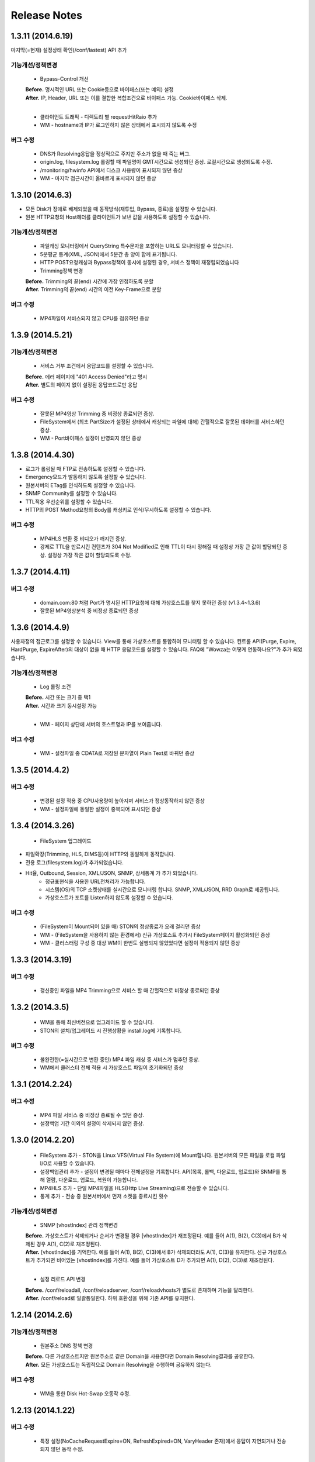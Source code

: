 .. _release:

Release Notes
******************

1.3.11 (2014.6.19)
++++++++++++++++++

마지막(=현재) 설정상태 확인(/conf/lastest) API 추가

기능개선/정책변경
-----------------
   - Bypass-Control 개선
   | **Before.** 명시적인 URL 또는 Cookie등으로 바이패스(또는 예외) 설정
   | **After.** IP, Header, URL 또는 이를 결합한 복합조건으로 바이패스 가능. Cookie바이패스 삭제.
   |
   - 클라이언트 트래픽 - 디렉토리 별 requestHitRaio 추가
   
   - WM - hostname과 IP가 로그인하지 않은 상태에서 표시되지 않도록 수정
버그 수정
---------
   - DNS가 Resolving응답을 정상적으로 주지만 주소가 없을 때 죽는 버그.
   - origin.log, filesystem.log 롤링할 때 파일명이 GMT시간으로 생성되던 증상. 로컬시간으로 생성되도록 수정.
   - /monitoring/hwinfo API에서 디스크 사용량이 표시되지 않던 증상
   - WM - 마지막 접근시간이 올바르게 표시되지 않던 증상

1.3.10 (2014.6.3)
++++++++++++++++++

- 모든 Disk가 장애로 배제되었을 때 동작방식(재투입, Bypass, 종료)을 설정할 수 있습니다.
- 원본 HTTP요청의 Host헤더를 클라이언트가 보낸 값을 사용하도록 설정할 수 있습니다.

기능개선/정책변경
-----------------
   - 파일캐싱 모니터링에서 QueryString 특수문자을 포함하는 URL도 모니터링할 수 있습니다.
   - 5분평균 통계(XML, JSON)에서 5분간 총 양이 함께 표기됩니다.
   - HTTP POST요청캐싱과 Bypass정책이 동시에 설정된 경우, 서비스 정책이 재정립되었습니다
   - Trimming정책 변경
   | **Before.** Trimming의 끝(end) 시간에 가장 인접하도록 분할
   | **After.** Trimming의 끝(end) 시간의 이전 Key-Frame으로 분할
   
버그 수정
---------
   - MP4파일이 서비스되지 않고 CPU를 점유하던 증상

1.3.9 (2014.5.21)
++++++++++++++++++

기능개선/정책변경
-----------------
   - 서비스 거부 조건에서 응답코드를 설정할 수 있습니다.
   | **Before.** 에러 페이지에 "401 Access Denied"라고 명시
   | **After.** 별도의 페이지 없이 설정된 응답코드로만 응답
버그 수정
---------
   - 잘못된 MP4영상 Trimming 중 비정상 종료되던 증상.
   - FileSystem에서 (최초 PartSize가 설정된 상태에서 캐싱되는 파일에 대해) 간헐적으로 잘못된 데이터를 서비스하던 증상.
   - WM - Port바이패스 설정이 반영되지 않던 증상

1.3.8 (2014.4.30)
++++++++++++++++++

- 로그가 롤링될 때 FTP로 전송하도록 설정할 수 있습니다.
- Emergency모드가 발동하지 않도록 설정할 수 있습니다.
- 원본서버의 ETag를 인식하도록 설정할 수 있습니다.
- SNMP Community를 설정할 수 있습니다.
- TTL적용 우선순위를 설정할 수 있습니다.
- HTTP의 POST Method요청의 Body를 캐싱키로 인식/무시하도록 설정할 수 있습니다.
버그 수정
---------
   - MP4HLS 변환 중 비디오가 깨지던 증상.
   - 강제로 TTL을 만료시킨 컨텐츠가 304 Not Modified로 인해 TTL이 다시 정해질 때 설정상 가장 큰 값이 할당되던 증상. 설정상 가장 작은 값이 할당되도록 수정.

1.3.7 (2014.4.11)
++++++++++++++++++

버그 수정
---------
   - domain.com:80 처럼 Port가 명시된 HTTP요청에 대해 가상호스트를 찾지 못하던 증상 (v1.3.4~1.3.6)
   - 잘못된 MP4영상분석 중 비정상 종료되던 증상

1.3.6 (2014.4.9)
++++++++++++++++++

사용자정의 접근로그를 설정할 수 있습니다.
View를 통해 가상호스트를 통합하여 모니터링 할 수 있습니다.
컨트롤 API(Purge, Expire, HardPurge, ExpireAfter)의 대상이 없을 때 HTTP 응답코드를 설정할 수 있습니다.
FAQ에 "Wowza는 어떻게 연동하나요?"가 추가 되었습니다.

기능개선/정책변경
-----------------
   - Log 롤링 조건
   | **Before.** 시간 또는 크기 중 택1
   | **After.** 시간과 크기 동시설정 가능
   |
   - WM - 페이지 상단에 서버의 호스트명과 IP를 보여줍니다.
버그 수정
---------
   - WM - 설정파일 중 CDATA로 저장된 문자열이 Plain Text로 바뀌던 증상

1.3.5 (2014.4.2)
++++++++++++++++++

버그 수정
---------
   - 변경된 설정 적용 중 CPU사용량이 높아지며 서비스가 정상동작하지 않던 증상
   - WM - 설정파일에 동일한 설정이 중복되어 표시되던 증상

1.3.4 (2014.3.26)
++++++++++++++++++

   - FileSystem 업그레이드 - 파일확장(Trimming, HLS, DIMS등)이 HTTP와 동일하게 동작합니다. - 전용 로그(filesystem.log)가 추가되었습니다. - Hit율, Outbound, Session, XML/JSON, SNMP, 상세통계 가 추가 되었습니다.
   - 정규표현식을 사용한 URL전처리가 가능합니다.
   - 시스템(OS)의 TCP 소켓상태를 실시간으로 모니터링 합니다. SNMP, XML/JSON, RRD Graph로 제공됩니다.
   - 가상호스트가 포트를 Listen하지 않도록 설정할 수 있습니다.
버그 수정
---------
   - (FileSystem이 Mount되어 있을 때) STON의 정상종료가 오래 걸리던 증상
   - WM - (FileSystem을 사용하지 않는 환경에서) 신규 가상호스트 추가시 FileSystem페이지 활성화되던 증상
   - WM - 클러스터링 구성 중 대상 WM이 한번도 실행되지 않았었다면 설정이 적용되지 않던 증상

1.3.3 (2014.3.19)
++++++++++++++++++

버그 수정
---------
   - 갱신중인 파일을 MP4 Trimming으로 서비스 할 때 간헐적으로 비정상 종료되던 증상

1.3.2 (2014.3.5)
++++++++++++++++++

   - WM을 통해 최신버전으로 업그레이드 할 수 있습니다.
   - STON의 설치/업그레이드 시 진행상황을 install.log에 기록합니다.
버그 수정
---------
   - 불완전한(=실시간으로 변환 중인) MP4 파일 캐싱 중 서비스가 멈추던 증상.
   - WM에서 클러스터 전체 적용 시 가상호스트 파일이 초기화되던 증상

1.3.1 (2014.2.24)
++++++++++++++++++

버그 수정
---------
   - MP4 파일 서비스 중 비정상 종료될 수 있던 증상.
   - 설정백업 기간 이외의 설정이 삭제되지 않던 증상.

1.3.0 (2014.2.20)
++++++++++++++++++

   - FileSystem 추가 - STON을 Linux VFS(Virtual File System)에 Mount합니다. 원본서버의 모든 파일을 로컬 파일 I/O로 사용할 수 있습니다.
   - 설정백업관리 추가 - 설정이 변경될 때마다 전체설정을 기록합니다. API(목록, 롤백, 다운로드, 업로드)와 SNMP를 통해 열람, 다운로드, 업로드, 복원이 가능합니다.
   - MP4HLS 추가 - 단일 MP4파일을 HLS(Http Live Streaming)으로 전송할 수 있습니다.
   - 통계 추가 - 전송 중 원본서버에서 먼저 소켓을 종료시킨 횟수
기능개선/정책변경
-----------------
   - SNMP [vhostIndex] 관리 정책변경
   | **Before.** 가상호스트가 삭제되거나 순서가 변경될 경우 [vhostIndex]가 재조정된다. 예를 들어 A(1), B(2), C(3)에서 B가 삭제된 경우 A(1), C(2)로 재조정된다.
   | **After.** [vhostIndex]를 기억한다. 예를 들어 A(1), B(2), C(3)에서 B가 삭제되더라도 A(1), C(3)을 유지한다. 신규 가상호스트가 추가되면 비어있는 [vhostIndex]를 가진다. 예를 들어 가상호스트 D가 추가되면 A(1), D(2), C(3)로 재조정된다.
   |
   - 설정 리로드 API 변경
   | **Before.** /conf/reloadall, /conf/reloadserver, /conf/reloadvhosts가 별도로 존재하며 기능을 달리한다.
   | **After.** /conf/reload로 일괄통일한다. 하위 호환성을 위해 기존 API를 유지한다.

1.2.14 (2014.2.6)
++++++++++++++++++

기능개선/정책변경
-----------------
   - 원본주소 DNS 정책 변경
   | **Before.** 다른 가상호스트지만 원본주소로 같은 Domain을 사용한다면 Domain Resolving결과를 공유한다.
   | **After.** 모든 가상호스트는 독립적으로 Domain Resolving을 수행하며 공유하지 않는다.
버그 수정
---------
   - WM을 통한 Disk Hot-Swap 오동작 수정.

1.2.13 (2014.1.22)
++++++++++++++++++

버그 수정
---------
   - 특정 설정(NoCacheRequestExpire=ON, RefreshExpired=ON, VaryHeader 존재)에서 응답이 지연되거나 전송되지 않던 동작 수정.

1.2.12 (2014.1.2)
++++++++++++++++++

버그 수정
---------
   - 최신 NEXUS 기기에서 Trimming된 MP4/M4A가 재생되지 않던 증상 수정. (에러 메세지: The player doesn't support this type of audio file.)

1.2.11 (2013.12.20)
++++++++++++++++++

기능개선/정책변경
-----------------
   - 원본서버 Cach-Control 헤더 인식정책 변경
   | **Before.** no-cache 또는 max-age만을 인식한다.
   | **After.** no-cache, no-store, no-transform, muset-revalidate, proxy-revalidate, private, max-age를 구분하여 인식한다. custom은 무시한다.
   |
   - 5분 평균 Request Hit율 계산방식 변경
   | **Before.** 각 TCP_XXX의 (단위 시간에 대한)평균을 구한 뒤 Hit율 계산한다. 각 평균 값이 단위 시간보다 작을 때 누락될 수 있다.
   | **After.** (평균을 내지 않고) 비율로만 계산하여 값이 누락되지 않는다.
   

1.2.10 (2013.12.13)
++++++++++++++++++

기능개선/정책변경
-----------------
   - HTTPS 통신에서 Access로그 범위 변경
   | **Before.** 클라이언트가 SSL Server Finished 패킷을 온전히 수신한 HTTPS 트랜잭션만을 Access로그에 기록한다.
   | **After.** 클라이언트가 SSL Server Finished 패킷을 온전히 수신하지 못했더라도 HTTP Request 패킷을 보냈다면 Access로그에 기록한다.
버그 수정
---------
   - 비정상 종료(물리적 세션 손실)된 HTTPS세션이 재사용될 때 이전에 요청되었던 컨텐츠와 현재 요청된 컨텐츠를 동시에 처리하던 증상. 2개의 HTTP 요청이 동시에 처리될 수 있었으며 이를 항상 현재 요청한 요청만이 유효하도록 수정.

1.2.9 (2013.12.9)
++++++++++++++++++

기능개선/정책변경
-----------------
   - Bandwidth-Throttling 정책 변경
   | **Before.** Boost 시간동안 미디어를 전송할 때 헤더를 포함한다. 헤더가 클 경우 미디어 데이터가 전송되지 않아 버퍼링이 발생할 수 있다.
   | **After.** 미디어 헤더는 대역폭 제한없이 전송한다. 헤더 전송이 완료된 후 Boost 시간이 시작된다.
버그 수정
---------
   - WM 포트 변경 후 STON 업데이트 시 변경된 포트가 유지되지 않던 증상

1.2.8 (2013.11.14)
++++++++++++++++++

기능개선/정책변경
-----------------
   - 접속하는 HTTP 클라이언트마다 고유번호(session-id)를 부여합니다. session-id는 Access로그와 Origin로그에 추가되어 연관성을 유추할 수 있습니다.
   - API호출의 파라미터로 https://... 형식을 인식합니다.
버그 수정
---------
   - OriginalHeader가 ON으로 설정되어 있을 때 Content-Disposition헤더가 HTTP 응답에 2번 표시되던 증상
   - Bandwidth-Throttling설정이 OFF일 때 Trimming이 동작하지 않던 증상
   - WM계정에 특수문자(&)사용시 로그인 안되던 증상

1.2.7 (2013.10.17)
++++++++++++++++++

   - HTTP Connection헤더를 설정할 수 있습니다.
   - HTTP Keep-Alive헤더를 설정할 수 있습니다.
   - FAQ에 "HTTP 연결관리 정책은?" 이 추가되었습니다.
기능개선/정책변경
-----------------
   - HTTP 응답에 Connection헤더와 Keep-Alive헤더를 기본으로 설정합니다.

1.2.6 (2013.10.14)
++++++++++++++++++

   - 원본서버의 "Server" 헤더를 클라이언트에게 전달하도록 설정할 수 있습니다.
   
1.2.5 (2013.10.10)
++++++++++++++++++

기능개선/정책변경
-----------------
   - 인식할 수 있는 미디어파일에 대해 동적으로 Bandwidth-Throttling의 Bandwidth를 설정할 수 있습니다. v1.2.4까지 존재했던 Media.Pacing은 이 기능에 포함되면서 삭제되었습니다.
버그 수정
---------
   - 극히 드물게 잘못된 문자열 참조 오류로 인해 비정상종료되던 증상

1.2.4 (2013.9.27)
++++++++++++++++++


   - Bandwidth-Throttling을 통해 전송 대역폭을 다양하게 설정할 수 있습니다. Warning: 다음 버전에서 Media.Pacing은 Bandwidth-Throttling에 통합될 것입니다. 미디어 파일(현재 MP3, MP4, M4A 지원)의 Bitrate를 Bandwidth-Throttling에서 인식할 수 있는 형태가 될 것입니다. 현재는 기존 기능인 Media.Pacing이 더 우선하도록 개발되어 있습니다. 
   - 가상호스트별로 클라이언트 최대 Bandwidth를 제한하도록 설정할 수 있습니다.
   - 헤더가 뒤에 있는 M4A파일을 헤더를 앞으로 옮겨서 서비스하도록 설정할 수 있습니다.
   - M4A파일을 원하는 구간만큼 잘라내어 서비스하도록 설정할 수 있습니다.
기능개선/정책변경
-----------------
   - 가상호스트 AccessControl 조건에 해당하는 클라이언트 요청에 대해 Redirect(302 moved temporarily)로 응답하도록 설정할 수 있습니다. HIT율은 TCP_REDIRECT_HIT로 별도로 수집됩니다.
   - TCP_REDIRECT_HIT가 모든 통계에 추가되었습니다.
   - 가상호스트 AccessControl 조건을 AND로 결합하도록 설정할 수 있습니다.
버그 수정
---------
   - 클러스터가 구성되지 않던 증상 - IP를 추출할 때 Loopback이 추출되던 증상

1.2.3 (2013.9.5)
++++++++++++++++++


   - DIMS(Dynamic Image Management System) - 원본서버의 이미지를 가공(잘라내기, 썸네일생성, 크기변경, 포맷변경, 품질조절, 합성)하도록 설정할 수 있습니다.
   - MP3파일을 원하는 구간만큼 잘라내어 서비스하도록 설정할 수 있습니다.
   - 특정 IP만 Listen하도록 설정할 수 있습니다.
   - [WM] 신규 가상호스트를 생성할 때 기존 가상호스트를 선택해 복사할 수 있습니다.
   - [WM] 가상호스트에서 DIMS를 설정할 수 있습니다.
기능개선/정책변경
-----------------
   - 원본세션을 재사용하지 않도록 설정할 수 있습니다.
버그 수정
---------
   - MP4 Trimming 중 비정상 종료되던 증상
   - 콘솔에서 수정한 가상호스트 설정이 WM의 클러스터에 반영되지 않던 증상

1.2.2 (2013.8.16)
++++++++++++++++++


   - HTTP Post 요청을 캐싱하도록 설정할 수 있습니다.
   - STON이 서비스를 감당할 수 없는 상태에 Emergency모드로 전환된다.
기능개선/정책변경
-----------------
   - 서비스 허용/차단 조건에 부정(!IP, !HEADER, !URL)조건이 추가되었습니다.
   - WM과 콘솔에서 동시에 설정을 변경할 때 WM에서 콘솔에서 변경한 내용을 인식하도록 변경되었습니다.
   - WM에서 IE의 "호환성 보기" 메뉴를 숨기도록 변경되었습니다.
버그 수정
---------
   - CPU 과부하 상태에서 바이패스 세션이 정상적으로 정리되지 않아 비정상 종료되던 증상
   - (Vary헤더 설정환경에서) 원본서버에서 200 OK로 응답하지 않는 컨텐츠 서비스 중 비정상 종료되던 증상
   - 가상호스트명과 Alias가 같은 경우 Alias를 제거했을 때 가상호스트를 찾을 수 없던 증상
   - WM 클러스터에 설정이 반영되지 않던 증상

1.2.1 (2013.7.26)
++++++++++++++++++


   - MP4파일을 원하는 구간만큼 잘라내어 서비스하도록 설정할 수 있습니다.
   - 원본서버에서 컨텐츠를 최초로 캐싱하거나 갱신할 때 Range요청을 하도록 설정할 수 있습니다.
버그 수정
---------
   - WM에서 클러스터가 구성되지 않던 증상
   - 로그설정 변경 후 "/conf/reloadserver" API를 호출했을 때 반영되지 않던 증상
   - SNMP에서 Host평균 통계가 평균이 아닌 합으로 계산되던 증상
   - 특정 상황에서 클라이언트 트래픽 통계수치가 비정상적으로 높게 계산되던 증상

1.2.0 (2013.7.1)
++++++++++++++++++


   - WM(Web Management)이 추가되었습니다. 모든 설정이 WM을 통해 가능하며 MRTG(5종류 - 대쉬보드/5분/30분/2시간/1일)가 최대 18개월치 제공됩니다. WM을 통해 STON을 클러스터로 묶어서 쉽게 관리할 수 있습니다.
   - Graph API가 추가되었습니다.
   - 원본서버의 Vary헤더를 인식하도록 설정할 수 있습니다.
   - 클라이언트와 통신하는 HTTP 요청/응답 헤더를 변경하도록 설정할 수 있습니다.
   - 원본서버의 모든 헤더를 클라이언트에게 전달하도록 설정할 수 있습니다.
   - 원본서버에서 Redirect된 컨텐츠를 추적하여 캐싱하도록 설정할 수 있습니다.
   - 특정 URL에 대해서만 QueryString을 인식 또는 무시 하도록 설정할 수 있습니다.
   - 매니저 포트 ACL마다 접근권한을 설정할 수 있습니다.
   - 로그를 ON/OFF하도록 설정할 수 있습니다.
   - 로컬통신의 로그를 기록하지 않도록 설정할 수 있습니다.
   - 로컬통신의 통계를 수집하지 않도록 설정할 수 있습니다.
기능개선/정책변경
-----------------
   - 로그 Trace접근이 있을 때 로그에 기록합니다.
   - 하드웨어 정보를 조회할 때 CPU를 높게 사용하던 증상이 개선되었습니다.

1.1.17 (2013.5.27)
++++++++++++++++++


   - Origin By Client를 설정할 수 있습니다.
기능개선/정책변경
-----------------
   - Transfer-Encoding으로 전송된 컨텐츠를 (전송지연 등의 이유로) 온전하게 캐싱하지 못한 경우 클라이언트 서비스정책 변경
   | **Before.** 캐싱에 실패한 현재 컨텐츠를 서비스
   | **After.** 이전에 온전하게 캐싱된 컨텐츠가 있다면 이전 컨텐츠로 서비스. 없다면 500 Internal Error.

버그 수정
---------
   - RefreshExpired가 OFF인 상태에서 PartSize가 0보다 크게 설정된 경우 컨텐츠 갱신이 안되는 증상

1.1.16 (2013.5.15)
++++++++++++++++++


기능개선/정책변경
-----------------
   - 리눅스 최대 파일개수 제한으로 File I/O가 실패하지 않도록 파일저장방식 변경
   - 정상동작을 위해 필요한 서브파일 점검 로그 추가
버그 수정
---------
   - 갱신중인 파일이 HardPurge될 때 비정상 종료되던 증상
   - 가상호스트별로 미디어 설정이 되지 않던 증상
   - syslog 설정이 리로드되지 않던 증상
   - OriginError로그에 syslog설정시 Info로그에 Inactive로 표시되던 증상

1.1.15 (2013.4.29)
++++++++++++++++++


   - CPU 성능지표(Nice, IOWait, IRQ, SoftIRQ, Steal) 통계 추가 - Stats, SNMP(System.27 ~ 36)
버그 수정
---------
   - Track정보가 많은 MP4파일 분석 중 비정상 종료되던 증상
   - HTTP Transfer-Encoding된 컨텐츠를 전송할 때 지연되던 증상
1.1.14 (2013.4.10)
   - SNMP에 Host통계(=전체 가상호스트의 합)가 추가되었습니다.
기능개선/정책변경
-----------------
   - (파일이 없을 때) GeoIP파일목록 조회 결과 변경
   | **Before.** 404 NOT FOUND
   | **After.** 200 OK ("files": [] 응답)
   - 
버그 수정
---------
   - SSLv3에서 RSA_WITH_3DES_EDE_CBC_SHA로 Handshake가 되지 않던 증상 수정
   - CipherSuite속성에 빈 문자열 입력 시 오동작하던 증상

1.1.13 (2013.3.29)
++++++++++++++++++


버그 수정
---------
   - 디렉토리별 통계가 설정된 상태에서 누적통계가 OFF인 경우 비정상 종료되던 증상
   - 처음 접근되는 컨텐츠가 원본서버로부터 응답을 받기 전에 Purge되는 경우 클라이언트에게 응답을 주지 않던 증상
   - HTTP 요청의 URI가 상대주소가 아니라 절대주소일 경우 서비스 안되던 증상

1.1.12 (2013.3.27)
++++++++++++++++++


   - No-Cache요청이 올 경우 요청된 컨텐츠를 즉시 만료시키도록 설정할 수 있습니다.
   - CentOS 패키지로 openSUSE에서 설치할 수 있습니다.
기능개선/정책변경
-----------------
   - No-Cache요청 인식조건 변경
   | **Before.** "pragma: no-cache" 또는 "cache-control: no-cache"
   | **After.** 기존 조건에 "cache-control: max-age=0" 추가

버그 수정
---------
   - DNS갱신시 비정상 종료되던 증상
   - 최대 파일개수를 넘어갈 때 URL에 Vertical Bar(|)가 있는 파일들이 삭제되지 않던 증상
   - HTTP 요청이 바이패스 될 때 HttpReqBodySize와 ClientInbound 값이 정확하지 않던 증상

1.1.11 (2013.3.21)
++++++++++++++++++


   - Disk장애 조건을 설정할 수 있습니다. 장애로 판단된 디스크는 자동배제됩니다.
   - Disk HotSwap용(실행 중 디스크 교체) API가 추가되었습니다.
   - 로그를 syslog로 전송하도록 설정할 수 있습니다.
   - 원본서버에서 한번에 다운로드 받는 컨텐츠 크기를 설정할 수 있습니다.
   - GeoIP 파일목록 조회 API가 추가되었습니다.
   - FAQ에 "멀티 도메인에 대한 SSL구성은?" 이 추가되었습니다.
기능개선/정책변경
-----------------
   - 원본서버 장애코드 변경
   | **Before.** 숫자로 표시
   | **After.** 읽기 쉬운 형식으로 표시(Connect-Timeout, Receive-Timeout, Server-Close)
   - 원본서버 장애로그 기록시 주석으로 에러상황을 기록하던 것 제거. OriginErrorLog로 통합.
버그 수정
---------
   - Manager Port변경 후 Reload할 때 비정상 종료되던 버그 수정


1.1.10 (2013.3.7)
++++++++++++++++++


   - 가상호스트마다 접근/차단조건(IP, GeoIP, URI, Header)을 설정할 수 있습니다. 관련 통계가 추가되었습니다.
   - 도메인 Resolving이 실패할 경우 최근 사용된 IP들을 모두 사용하여 원본서버 부하를 분산하도록 설정할 수 있습니다.
   - 모니터링 API가 추가되었습니다.
   - 가상호스트 목록 조회
   - 하드웨어 정보 조회
   - HTTPS CipherSuite 조회
   - 접근차단 조건(acl.txt) 조회
   - Expires헤더 조건(expires.txt) 조회
   
기능개선/정책변경
-----------------
   - 로그 디스크 여유공간이 부족해질 경우 정책 변경
   | **Before.** 개입하지 않음. 관리자가 명시적으로 삭제해야 함.
   | **After.** Access로그만을 삭제. 만약 현재 사용 중인 로그를 지워야하는 상황이라면 새로운 로그 생성 후 삭제함.
   |
   - STON 종료 후 (vhosts.xml에서)삭제된 가상호스트 파일들에 대한 정책 변경
   | **Before.** 개입하지 않음. 관리자가 명시적으로 삭제해야 함.
   | **After.** 디스크 여유공간이 부족해지면 우선적으로 삭제.
   | 
   - (가상호스트 별) 재구동 시 정상적으로 로딩되지 않은 디스크의 파일들에 대한 정책 변경
   | **Before.** 서비스 중 자연히 덮어씌워지도록 남겨둠
   | **After.** 해당 디스크를 신뢰할 수 없다고 판단하여 모두 무효화. 클린업 시간 또는 디스크 여유공간 부족 시점에 모두 삭제.
   | 
   - 도메인 Resolving결과 조회 API 변경.
   | **Before.** /dns/list
   | **After.** /monitoring/dnslist
   | 
   - 로그 트레이스 API 변경
   | **Before.** /logtrace/...
   | **After.** /monitoring/logtrace/...
   | 
   - 도메인 Resolving결과에 백업된 IP목록 추가

1.1.9 (2013.2.27)
++++++++++++++++++

   - Apache의 mod_expires와 같이 Expires헤더를 재설정할 수 있습니다.
   - HTTPS의 CipherSuite를 설정할 수 있습니다.
   - 파일을 관리(Purge/Expire/HardPurge/ExpireAfter)할 때 단일 URL만 입력하여도 QueryString까지 모두 관리하도록 설정할 수 있습니다.
   - ETag헤더 표시여부를 설정할 수 있습니다.
   - Age헤더 표시여부를 설정할 수 있습니다.
기능개선/정책변경
-----------------
   - HTTPS CipherSuite가 추가되었습니다.
   - RSA_WITH_RC4_MD5
   - TLS_RSA_WITH_3DES_EDE_CBC_SHA
   |
   - 숫자(초=sec)로만 하던 표현을 인식하기 쉬운 문자형식으로 표현가능
   | **Before.** /image/ad.jpg, 1800
   | **After.** /image/ad.jpg, 6 hours
   |
   - SNMP에서 평균으로만 제공하던 수치를 누적으로 제공 (클라이언트/원본)
   - 기존에 Count라는 표현을 Average로 변경. Average는 시간으로 나눈 평균을 의미
   - 시간동안 집계된 전체 수는 Count로 표현
   - 전체 요청/응답 개수 추가
   - 응답코드별 응답/완료 개수 추가
   - Request Hit Count 추가
   
   - 재시작/종료/캐시초기화 API를 호출할 때 "확인" 과정없이 호출할 수 있습니다.
   - 시스템 Load Average - 1분/5분/15분 통계추가
   - 모든 가상호스트의 원본서버를 초기화 할 수 있습니다.
버그 수정
---------
   - Domain Resolving결과가 변경되었을 때 여러 가상호스트에 동시에 반영이 안되던 버그 수정

   - Purge/Expire에서 QueryString이 붙어있는 URL이 처리안되던 버그 수정


1.1.8 (2013.2.21)
++++++++++++++++++


   - 클라이언트의 요청이 항상 같은 원본서버로 바이패스되도록 설정할 수 있습니다.
   - 도메인 Resolving결과를 모니터링 할 수 있습니다.
   - 도메인 Resolving결과가 업데이트되었을 때 Info로그에 기록하도록 설정할 수 있습니다.
   - 원본서버 사용 및 배제/복구 상황을 초기화 할 수 있습니다.
   - Clean-up 시간에 일정 기간동안 접근되지 않은 컨텐츠들을 삭제하도록 설정할 수 있습니다.
   - Clean-up을 수행하는 API가 추가되었습니다.
기능개선/정책변경
-----------------
   - Origin 로그강화
   - 접속한 포트 기록
   - Bypass와 PrivateBypass구분 가능
   - 원본서버가 보낸 Content-Encoding 헤더 기록
   
   - Access 로그강화
   - 클라이언트가 보낸 Accept-Encoding헤더 기록
   - Bypass와 PrivateBypass구분 가능
   
   - 원본서버가 도메인명으로 설정되어 있을 때 기능개선
   - Resolving결과가 즉시 반영.
   - IP들에 대하여 개별로 배제/복구.
   - Purge/Expire/HardPurge/ExpireAfter 호출결과 응답코드 수정
   - 정상. 200 OK
   - 가상호스트 없음. 502 BAD GATEWAY
   - 잘못된 규격. 400 BAD REQUEST
    
   - FAQ페이지 업데이트
   - 원본서버 사용/배제/복구 정책은?
   - 디스크 여유공간은 어떻게 보장되나요?
    
버그 수정
---------
   - 디스크 공간이 부족해도 공간확보가 되지 않던 버그 수정


1.1.7 (2013.2.16)
++++++++++++++++++


기능개선/정책변경
-----------------
   - Cent OS 5.5이상과 Ubuntu 10이상에서 동시접속 소켓이 10만을 넘으면 시스템 성능이 저하되며 소켓처리가 실패되는 증상을 확인하였습니다. 그러므로 최대 소켓을 10만으로 제한합니다.
버그 수정
---------
   - 사용 중인 소켓이 설정된 최대 소켓수를 넘어갔을 때 증설되지 않던 버그 수정

   - Byte Hit Ratio결과가 부정확하게 표시되던 버그 수정

   - 누적통계 XML에서 ClientSession이 2번 나오던 버그 수정 (ClientActiveSession으로 변경)
   - "abc*"로 패턴 설정했을 경우 "abc"처럼 패턴부분이 빈 문자열에 대해 인식하지 못하던 버그 수정


1.1.6 (2013.1.30)
++++++++++++++++++


   - 원본서버가 멀티로 구성되어 있을 때 항상 서버마다 동일하게 요청하도록 설정한다.
기능개선/정책변경
-----------------
   - 원본서버 부하분산 정책이 Session에서 RoundRobin으로 변경되었습니다.
   - 전역로그(Info, Deny, OriginError)를 시간으로 롤링시킨다.
   | **Before.** 크기로만 롤링가능(Size속성만 존재)
   | **After.** 시간/크기로 롤링가능 (Size속성 제거. Type, Unit속성 추가)
   |
   - 잘못된 형식 또는 존재하지 않는 가상호스트를 대상으로 Purge/Expire/ExpireAfter/HardPurge 호출시 응답코드 변경
   | **Before.** 200 OK
   | **After.** 400 BAD REQUEST 또는 404 NOT FOUND
   
버그 수정
---------
   - v1.1.5에서 원본서버 주소목록을 변경하고 리로드하였을 때 간헐적으로 비정상종료되던 증상
   - 원본서버에서 트랜잭션 완료 횟수를 수집할 때 Content-Length가 0인 응답이 누락되던 증상

1.1.5 (2013.1.28)
++++++++++++++++++


   - 클라이언트마다 바이패스 전용세션을 사용하도록 설정합니다. GET요청과 POST요청을 별도로 설정할 수 있습니다.
   - 클라이언트 Cookie헤더에 따라 바이패스하도록 설정합니다.
기능개선/정책변경
-----------------
   - 원본서버 주소가 빠졌을 때 동작방식 변경
   | **Before.** 이미 연결되어 있다면 재사용한다.
   | **After.** 즉시 재사용하지 않는다.
   |
   - ApplyQueryString이 ON일 때 Purge/Expire동작방식 변경.
   | **Before.** 입력된 URL과 해당 URL에 QueryString이 붙은 컨텐츠 Purge/Expire
   | **After.** 입력된 URL만 Purge/Expire
   |
   - Active세션 산출방식 변경
   | **Before.** 통계를 뽑는 시점에 데이터 전송이 이루어지고 있는 세션
   | **After.** 데이터 전송이 발생한 Unique한 세션
   |
   - 통계/성능 데이터가 추가/삭제되었습니다.
   - 접속 허용(Allow)/차단(Deny) 통계 추가
   - 종합통계에 요청회수, Active세션 통계 추가
   - SSL클라이언트 세션 수 삭제
   

1.1.4 (2013.1.17)
++++++++++++++++++


   - HTTPS를 IP와 Port로 다르게 바인딩할 수 있습니다.
기능개선/정책변경
-----------------
   - 64GB장비에서 Free메모리 정책이 16GB로 변경되었습니다. (이전: 8GB)
   - HTTP Method를 서비스 포트(80)로 호출할 수 있으며 Manager접근제어가 적용되도록 설정할 수 있습니다.
   - 전역설정(server.xml)의 HTTPS설정이 변경되지 않았어도 리로드할 때 인증서파일이 변경되었다면 반영합니다.

1.1.3 (2013.1.15)
++++++++++++++++++


기능개선/정책변경
-----------------
   - 한번에 기록할 수 있는 로그의 최대 크기를 10MB로 확장(이전: 2KB)
   - POST로 보낼 수 있는 URL크기를 최대 1MB로 확장(이전: 10KB)
버그 수정
---------
   - 로그가 시간기준으로 롤링될 때 파일명(날짜)이 정확하지 않던 증상

1.1.2 (2013.1.14)
++++++++++++++++++


   - GeoIP를 인식합니다. 클라이언트가 접속할 때 국가코드로 접속을 차단할 수 있습니다.
   - 접근차단된 IP를 Deny로그에 기록합니다.
   - 로그를 동적으로 변경할 수 있습니다.
   - Access로그에 캐시 HIT결과(TCP_HIT, TCP_MISS, ...) 추가
   - 관리용 HTTP Method가 추가되었습니다.
   - POST를 사용하여 PURGE, HARDPURGE, EXPIRE, EXPIREAFTER할 수 있습니다.
   - stonapi를 통해 전체/일부 도메인을 초기화할 수 있습니다.
   - API목록을 열람하는 Help 명령어 추가
기능개선/정책변경
-----------------
   - ETag헤더를 제공할 때 따옴표("...")로 묶어서 표기
   - HIT율 계산식 변경
   | **Before.** 즉시응답 / 모든응답
   | **After.** (TCP_HIT + TCP_IMS_HIT + TCP_REFRESH_HIT + TCP_REF_FAIL_HIT + TCP_NEGATIVE_HIT) / 모든 응답
   |
   - 통계/성능 데이터가 추가/삭제되었습니다.
   - 캐시 HIT결과(TCP_*) 추가
   - 평균통계에 통계를 생성한 날짜/시간 추가
   - 클라이언트에서 STON으로 접속/종료하는 소켓 수 추가
   - STON이 원본서버로 접속/종료하는 소켓 수 추가
   - 이벤트 큐, 참조 큐 추가
   - 쓰기 대기중인 파일개수 추가
   - "Cached" 통계 제거
   
   - 정규표현식 성능향상 (X 20)
   - fileinfo에서 미캐싱파일인 경우 status를 "OK"에서 "NOT_CACHED"로 변경"
버그 수정
---------
   - SNMP에서 디스크정보(diskInfoPath, diskInfoStatus)를 얻을 때 Disk개수보다 큰 값이 diskIndex로 입력되면 비정상 종료되던 증상
   - 디스크가 꽉 차기전에 삭제되지 않던 증상. 디스크 Available공간을 남은공간으로 이해하도록 수정
   - stonapi가 관리포트를 인지하지 못하던 증상
   - Info로그에 "Download-Range" 메시지 제거

1.1.1 (2012.12.24)
++++++++++++++++++


   - 모든 가상호스트의 원본서버 이상동작을 하나의 파일(OriginError.log)로 기록한다.
   - HTTP Multi-Range요청을 처리할 수 있습니다.
   - 원본서버에서 no-cache로 응답하더라도 클라이언트에게는 max-age를 주도록 설정할 수 있습니다.
기능개선/정책변경
-----------------
   - Accept-Encoding처리 정책변경.
   | **Before.** 클라이언트와 원본서버의 압축이 호환되지 않으면 500에러로 응답한다.
   | **After.** 클라이언트와 원본서버의 압축이 호환되지 않더라도 원본서버의 응답을 보낸다.
   |
   - 다음과 같이 통계/성능 데이터가 추가되었습니다.
   - 원본/클라이언트 Active세션수가 추가되었습니다.
   - STON이 사용하는 CPU(Kernel, User) 성능수치가 추가되었습니다.
   
버그 수정
---------
   - (설정: TTL=0, RefreshExpired=ON) 원본파일이 변경되었을 때 변경된 파일의 첫 응답코드를 500으로 보내던 증상

1.1.0 (2012.12.17)
++++++++++++++++++


가상호스트별로 최대 Outbound를 제한하도록 설정할 수 있습니다.
헤더가 뒤에 있는 MP4파일을 헤더를 앞으로 옮겨서 서비스하도록 설정할 수 있습니다.
MP4를 BiteRate만큼 낮은 대역폭으로 전송하도록 설정할 수 있습니다.
최대 서비스 파일개수를 설정할 수 있습니다.
최대 HTTP 세션 수를 설정할 수 있습니다.
API의 모든 함수를 리눅스 콘솔에서 호출할 수 있습니다.
로그Trace API를 통해 기록되는 로그를 실시간으로 받아볼 수 있습니다.
쉘에서 STON을 업데이트할 수 있습니다.

기능개선/정책변경
-----------------
   - 메모리 정책이 수정되었습니다. 최대 파일개수와 최대 소켓개수를 설정하여 컨텐츠 메모리크기를 조절할 수 있습니다. 자세한 내용은 Performance페이지를 참고하시기 바랍니다.
   - 도메인을 리졸빙(Resolving)한 결과를 캐싱합니다. 최소 1초, 최대 10초동안 캐싱됩니다.
   - OriginOptions의 일부설정(User-Agent, Host, WL-Proxy-Client-IP, XFFClientIPOnly)을 바이패스되는 HTTP요청에 선택적으로 적용할 수 있습니다.
   - 원본서버로부터 5xx계열의 응답코드가 캐싱된 경우 TTL이 만료되면 RefreshExpired가 OFF라도 항상 원본서버에서 갱신여부를 확인하고 서비스합니다.
   - 원본서버에 example.com/dir1 처럼 디렉토리명을 같이 지정할 수 있습니다. 클라이언트가 /test.jpg로 요청한다면 원본서버로 요청하는 주소는 example.com/dir1/test.jpg가 됩니다.
   - RefreshExpired 설정의 기본 값이 OFF에서 ON으로 변경되었습니다.
   - 파일캐싱 모니터링 항목이 강화되었습니다.
   - 원본서버 주소가 도메인명이라면 별도로 <Host>를 설정하지 않아도 도메인 명으로 Host헤더를 보내도록 수정하였습니다.
   - 다음과 같이 통계/성능 데이터가 추가되었습니다.
   - 원본/클라이언트 HTTP요청 개수가 통계에 추가되었습니다.
   - 정상적으로 완료된 원본/클라이언트 HTTP 트랜잭션의 통계가 추가되었습니다.
   - CPU와 Memory에 대한 통계가 추가되었습니다.
   - Disk별 성능지표가 추가되었습니다.
   - 원본로그에 cs-acceptencoding, sc-cachecontrol필드가 추가되었습니다.
   
버그 수정
---------
   - 원본서버 배제/복구 과정(주소 3개 이상)에서 후순위의 원본서버가 우선 복구됐을 때 비정상 종료되던 증상
   - HTTP 요청에서 헤더가 키와 값 사이에 공백이 없으면 해석하지 못하던 증상
   - 로그를 "Size"로 설정했을 때 중간파일이 먼저 롤링되어 삭제되던 증상
   - 다음 상황에서 응답을 주지 않던 증상
   - A파일을 원본서버에 요청하였으나 404 Not Found가 발생
   - Memory Swap과정 중 A파일의 Body를 Memory에서 삭제 (A파일은 Meta만 존재하는 상태가 됨)
   - 원본서버 장애 판단으로 배제됨
   - A파일 서비스 요청이 들어옴
   - A파일이 서비스를 위해 Body를 Load하려고 하였으나 실패함. 파일 초기화 수행
   - A파일이 원본서버로 다운로드를 진행하려고 하였으나 원본서버 배제로 실패함
   - 이후 A파일은 초기화 시점을 잃어버리고 초기화 상태로 존재함
   - 다음 상황에서 Expire/Purge가 성공된 것처럼 나오고 갱신되지 않던 증상
   - A파일을 백그라운드로 갱신 시도함
   - 원본서버에서 HTTP응답을 받았으나 전송지연이 발생함
   - 전송지연으로 연결이 종료되거나 세션이 비정상 종료됐을 때 갱신실패가 제대로 정리되지 않는 상황이 발생함
   

1.0.17 (2012.11.29)
++++++++++++++++++


   - HardPurge가 API로 추가되었습니다. HardPurge한 컨텐츠는 완전삭제를 의미하며 복구가 불가능합니다.
   - 가상호스트별로 클라이언트 Keep-Alive시간을 설정할 수 있습니다.

1.0.16 (2012.11.28)
++++++++++++++++++


   - SNMPWalk가 동작하도록 SNMP의 기능이 전체적으로 수정되었습니다.
   - SNMP의 [min]변수의 기본 값을 설정할 수 있습니다. SNMPWalk는 설정 값을 참조하여 [min]변수를 설정합니다.
   - 전체 가상 호스트이름을 붙여서 제공하던 설정(VHostList)이 삭제되었습니다.
   - 일부 OID값이 확장가능하도록 재조정되었습니다.
   
   - 루트(/) 디렉토리에 대한 Purge/Expire를 막도록 설정할 수 있습니다. 이 설정은 Purge2Expire보다 우선합니다.

1.0.15 (2012.11.22)
++++++++++++++++++


   - 정상적으로 캐싱(200 OK)되어 있는 파일을 갱신하는 과정에서 원본서버로부터 4xx응답을 받았을 때 마치 304 not modified를 받은 것처럼 동작하도록 설정합니다. 이를 통해 서버의 일시적인 장애로부터 컨텐츠를 갱신하는 행위를 방지할 수 있습니다.
   - 컨텐츠의 만료시간을 강제로 지정하는 ExpireAfter가 추가되었습니다.
   - 원본서버 주소에 포트가 같이 선언되어 있는 경우 포트바이패스가 되지 않던 문제가 수정되었습니다.
   - 누적통계가 ON인 상황에서 포트바이패스 통계를 집계하면 비정상 종료되던 문제가 수정되었습니다.

1.0.14 (2012.11.15)
++++++++++++++++++


   - 디렉토리별 통계를 설정했을 때 통계 모니터링 중 비정상종료 될 수 있는 문제가 수정되었습니다.
   - 커스텀 TTL 변경이 적용되지않던 증상이 수정되었습니다. 커스텀 TTL은 즉각적으로 반영되지 않고 TTL이 만료되는 시점에 재적용됩니다.

1.0.13 (2012.11.12)
++++++++++++++++++


   - 캐싱된 파일을 최초에 변경확인(If-Modified-Since)으로 접근할 경우 파일이 정상적으로 초기화되지 않던 버그가 수정되었습니다. 이 버그로 인하여 최초 응답시점에 500 Internal Error를 보내거나 TTL이 아주 짧게 설정되어 있는 경우 파일의 유효성이 문제가 될 수 있습니다.
   - RefreshExpired옵션이 ON인 경우 원본서버에서 컨텐츠가 변경되지 않았더라도(304 Not Modified) 최초 접근하는 클라이언트를 무조건 200 OK로 처리하던 증상이 수정되었습니다.
   - 정상적으로 캐싱(200 OK)되어 있는 파일을 갱신하는 과정에서 원본서버로부터 5xx응답을 받았을 때 마치 304 not modified를 받은 것처럼 동작하도록 설정합니다. 이를 통해 서버의 임시적인 장애때문에 컨텐츠를 무효화하여 원본 서버 트래픽을 가중시키는 행위를 방지할 수 있습니다.
   - SNMP에서 응답 받을 가상호스트의 최대 개수를 설정할 수 있습니다.

1.0.12 (2012.11.5)
++++++++++++++++++


   - 요약통계의 수치(원본 트래픽, 세션)가 맞지 않던 증상이 수정되었습니다.

1.0.11 (2012.10.31)
++++++++++++++++++


   - 원본서버가 모두 배제된 상황에서는 Purge/Expire가 동작하지 않습니다.
   - 특정 Purge명령이 Expire로 동작하도록 설정할 수 있습니다.

1.0.10 (2012.10.29)
++++++++++++++++++


   - 원본서버가 모두 배제된 상황에서 POST 요청이 클라이언트 세션 수에서 누락되던 증상이 수정되었습니다.
   - 원본서버 장애로 인해 Purge된 컨텐츠를 되살리는 과정에서 아직 디스크에 저장되지 않은 컨텐츠를 초기화하던 증상이 수정되었습니다.

1.0.9 (2012.10.22)
++++++++++++++++++


   - 원본서버 HTTP응답의 Content-Disposition헤더를 인지하도록 수정되었습니다.

1.0.8 (2012.10.19)
++++++++++++++++++


   - 원본서버에서 Transfer-Encoding: chunked옵션으로 응답을 줄 때 클라이언트에 Content-Length를 주지 않도록 수정하였습니다.
   - 클라이언트의 If-Range헤더를 인지하도록 수정하였습니다.

1.0.7 (2012.10.18)
++++++++++++++++++


   - HTTP요청의 Host필드로 가상호스트를 찾을 때 대소문자 구분하지 않도록 수정되었습니다.

1.0.6 (2012.10.12)
++++++++++++++++++


   - SSLv2 ClientHello를 인식하도록 개선되었습니다.
   - 바이패스 중 원본서버가 먼저 연결을 종료하였을 때 오동작하던 증상이 수정되었습니다.

1.0.5 (2012.10.8)
++++++++++++++++++


   - 원본서버 요청 시에 값이 존재하지 않는 QueryString항목이 누락되던 증상이 수정되었습니다.

1.0.4 (2012.10.4)
++++++++++++++++++


   - 원본서버 로그에 QueryString을 기록하지 않던 증상이 수정되었습니다.

1.0.3 (2012.9.28)
++++++++++++++++++


   - 설정파일을 리로드하여도 OriginOptions의 Host설정이 반영되지 않던 증상이 수정되었습니다.

1.0.2 (2012.9.27)
++++++++++++++++++

   - 설정파일을 리로드한 후 Custom TTL설정이 적용되지 않던 증상이 수정되었습니다.

1.0.1 (2012.9.20)
++++++++++++++++++

   - ApplyQueryString 설정이 ON인 경우 Purge/Expire가 과도하게 CPU를 점유하던 문제가 개선되었습니다.

1.0.0 (2012.9.18)
++++++++++++++++++

   - 설정파일을 동적으로 Reload할 수 있습니다. 서비스 중단 없이 가상호스트 추가, 삭제, 변경이 가능합니다.
   - 하드디스크의 최대사용량을 설정할 수 있습니다. 설정하지 않아도 언제나 디스크가 꽉차지 않도록 관리됩니다.
   - 가상호스트의 순서가 변경되더라도 항상 동일한 SNMP의 OID로 통계를 수집할 수 있도록 가상호스트의 OID를 고정할 수 있습니다.
   - Access 로그를 Apache와 Microsoft IIS형식으로 설정할 수 있습니다.
   - HTTP응답에 Via헤더 삽입을 설정할 수 있습니다.
   - 클라이언트의 Accept-Encoding을 무시하도록 설정할 수 있습니다.
   - 콘솔 또는 API를 통해 STON 버전확인이 가능합니다.
   - API를 통해 설정파일 열람이 가능합니다.
   - 원본서버 로그에 QueryString을 기록합니다.
   - SSL을 통한 HTTP Post요청 바이패스가 오동작하던 버그가 수정되었습니다.
   - 가상호스트 서비스 포트설정이 <Address>에서 <Listen>으로 변경되었습니다.
   - 가상호스트별로 디스크 설정을 별도로 할 수 없습니다. 모든 가상호스트는 <Storage>를 통해 디스크를 공유하도록 변경되었습니다.
   - Info로그가 보기 쉬운 형식으로 변경되었습니다.
   - fileinfo응답의 시간표현이 "2012.09.03 14:29:50" 같이 읽기쉬운 형태로 변경되었습니다.


0.9.6.7 (2012.8.23)
++++++++++++++++++

   - 바이패스 중 원본과 클라이언트 세션이 동시에 끊어질 때 STON이 비정상 종료되던 버그 수정

   - 원본서버가 "Transfer-Encoding: chunked"로 응답을 줄 때 Receive Timeout이 짧게 지정되던 버그 수정

   - API응답의 MIME 타입을 application/json에서 text/plain으로 변경

0.9.6.6 (2012.8.1)
++++++++++++++++++

   - 특정 IP의 서비스(가상호스트) 접근을 차단 또는 허가하도록 설정할 수 있습니다.
   - 원본서버가 과부하 상태라고 판단되면 만료된 컨텐츠의 TTL을 원본서버에게 물어보지 않고 자동연장합니다.
   - GET요청의 기본동작을 원본서버로 바이패스하도록 설정할 수 있습니다.
   - Origin로그에 바이패스 된 요청인지 기록합니다.
   - 바이패스 세션의 접속실패, 전송실패 시간을 설정할 수 있습니다.

0.9.6.5 (2012.7.17)
++++++++++++++++++

   - 원본서버를 Active/Standby로 설정할 수 있습니다.
   - Access로그에 클라이언트의 Range필드(cs-range)추가
   - HTTP요청이 Invalid Range를 요청하는 경우 동작방식을 변경하였습니다. 기존에는 파일 크기를 벗어난 Range요청은 무조건 416 Requested Range Not Satisfiable으로 처리됐습니다. 이번 버전부터는 끝 오프셋이 파일 크기보다 클 경우 206 Partial Content로 처리됩니다. 시작 오프셋이 파일 크기보다 큰 경우는 기존과 동일하게 처리됩니다.

0.9.6.4 (2012.7.12)
++++++++++++++++++

   - HTTP POST요청 처리시 비정상 종료되던 문제를 수정하였습니다.
   - HTTP POST요청의 원본서버 바이패스 여부를 설정할 수 있습니다.
   - 원본서버 HTTP 응답에 Content-Type헤더가 명시되어 있지 않은 경우 클라이언트에게도 Content-Type헤더를 주지 않습니다. (기존에는 text/html로 설정)

0.9.6.3 (2012.7.11)
++++++++++++++++++

   - HTTPS 요청을 원본서버로 바이패스할 때 잘못된 메모리 참조로 인하여 오동작/비정상 종료되던 문제가 수정되었습니다.
   - 투명(Transparent) 모드를 지원합니다. STON과 원본서버 네트워크 구간 사이에 원본서버의 응답을 STON으로 포워딩하는 설정이 필요합니다.
   - Expired된 컨텐츠를 서비스하기 전에 반드시 원본 갱신여부를 확인하도록 할 수 있습니다.
   - 더 이상 URLBypass통계를 별도로 수집하지 않습니다. 원본/클라이언트 트래픽 통계로 통합되었습니다.
   - IBM WebLogic에서 클라이언트 Access로그를 남길 수 있도록 WL-Proxy-Client-IP 헤더를 추가할 수 있습니다.
   - 원본서버로 보내는 HTTP요청의 X-Forwarded-For헤더의 클라이언트 IP이후를 삭제할 수 있습니다.
   - 에러 페이지(500 Internal Error)에서 에러이유를 표시합니다.
   - 설정에서 문자열의 공백을 제거하지 않던 문제가 수정되었습니다. 모든 문자열의 좌우공백은 제거됩니다.

0.9.6.2 (2012.6.19)
++++++++++++++++++

   - 캐싱되어 있지 않은 파일의 가장 마지막 부분을 Range Request했을 때(Range의 범위가 1024 Bytes미만) 데이터가 전송되지 않던 버그 수정
---------

0.9.6.1 (2012.6.14)
++++++++++++++++++

   - CacheClear 기능 추가 - 로 설정된 모든 디스크를 삭제합니다. STON의 모든 서비스는 중단되며 작업이 완료된 뒤 자동으로 재개됩니다. http://127.0.0.1:10040/command/cacheclear 
   - 로그 파일의 OriginOptions의 Host설정 누락이 수정되었습니다.
   - 로그 파일의 Options설정표현이 "TTL"에서 "Options"로 변경되었습니다.

0.9.6 (2012.6.12)
++++++++++++++++++

   - SNMP(Simple Network Monitoring Protocol)가 지원됩니다. STON은 항상 실행경로에 MIB(Management Information Base)파일을 생성합니다. STON의 SNMP는 가상호스트별, 실시간, 최근 1~60분까지의 통계를 제공합니다. 최초 실행시 비활성화되어 있으며 server.xml을 편집해 활성화 시킬 수 있습니다.

::

   <Server>
     <Host>
       <SNMP Port="161" Status="Active">
         <Allow>211.104.97.150</Allow>
       </SNMP>
     </Host>
   </Server>


   - 원본서버에서 Content Length없는 응답이 올 경우, Origin로그에 원본서버 에러로 기록하지 않도록 변경되었습니다. 원본서버에서 일방적으로 연결을 종료한 경우, 만약 해당 세션이 Content Length가 없는 HTTP 트랜잭션을 수행 중이었다면 원본에러로 기록되지 않습니다.
